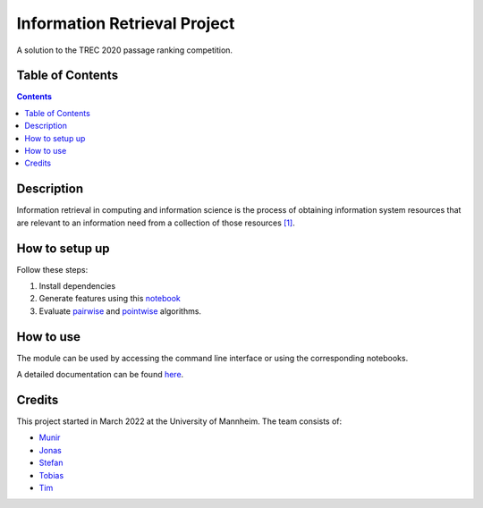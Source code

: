 Information Retrieval Project
------------------------------------------

A solution to the TREC 2020 passage ranking competition.

Table of Contents
#################

.. contents::

Description
###########

Information retrieval in computing and information science is the
process of obtaining information system resources that are relevant to an
information need from a collection of those resources `[1] <https://en.wikipedia.org/wiki/Information_retrieval/>`_.

How to setup up
################

Follow these steps:

1. Install dependencies

2. Generate features using this `notebook <https://github.com/timg339/Retriever/blob/develop/notebooks/feature_generation.ipynb>`_

3. Evaluate `pairwise <https://github.com/timg339/Retriever/blob/develop/notebooks/pairwise.ipynb>`_ and `pointwise <https://github.com/timg339/Retriever/blob/develop/notebooks/pointwise.ipynb>`_ algorithms.

How to use
##########

The module can be used by accessing the command line interface or using the corresponding notebooks.

A detailed documentation can be found `here <https://information-retrieval-project.readthedocs.io/en/latest/#>`_.

Credits
#######

This project started in March 2022 at the University of Mannheim.
The team consists of:

* `Munir <https://github.com/MunirAbobaker/>`__
* `Jonas <https://github.com/jodi106/>`__
* `Stefan <https://github.com/StayFN/>`__
* `Tobias <https://github.com/tobi-b99/>`__
* `Tim <https://github.com/timg339/>`__
